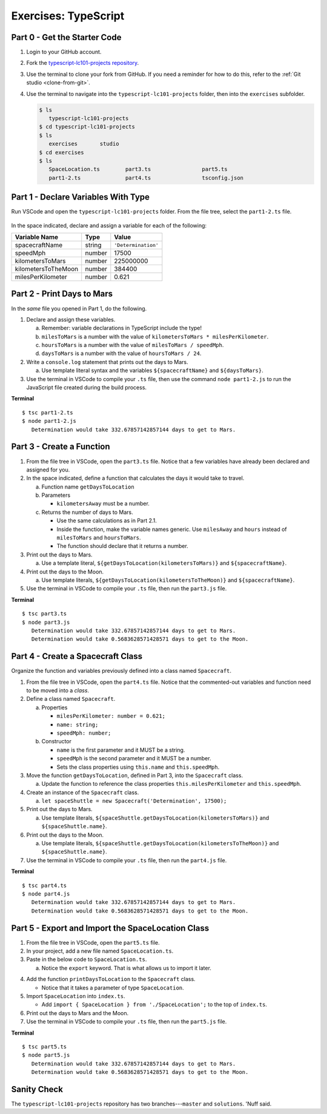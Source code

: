 Exercises: TypeScript
=====================

.. _TS-repo:

Part 0 - Get the Starter Code
------------------------------

#. Login to your GitHub account.
#. Fork the
   `typescript-lc101-projects repository <https://github.com/LaunchCodeEducation/typescript-lc101-projects>`__.
#. Use the terminal to clone your fork from GitHub. If you need a reminder for
   how to do this, refer to the :ref:`Git studio <clone-from-git>`.
#. Use the terminal to navigate into the ``typescript-lc101-projects`` folder,
   then into the ``exercises`` subfolder.

   .. sourcecode:: bash

      $ ls
         typescript-lc101-projects
      $ cd typescript-lc101-projects
      $ ls
         exercises       studio
      $ cd exercises
      $ ls
         SpaceLocation.ts        part3.ts                part5.ts
         part1-2.ts              part4.ts                tsconfig.json

Part 1 - Declare Variables With Type
------------------------------------

Run VSCode and open the ``typescript-lc101-projects`` folder. From the file
tree, select the ``part1-2.ts`` file.

.. figure:: ./figures/TS-exercises-file-tree.png
   :alt: VSCode file tree for the TypeScript exercises.

In the space indicated, declare and assign a variable for each of the
following:

.. list-table::
   :widths: auto
   :header-rows: 1

   * - Variable Name
     - Type
     - Value
   * - spacecraftName
     - string
     - ``'Determination'``
   * - speedMph
     - number
     - 17500
   * - kilometersToMars
     - number
     - 225000000
   * - kilometersToTheMoon
     - number
     - 384400
   * - milesPerKilometer
     - number
     - 0.621

Part 2 - Print Days to Mars
---------------------------
In the *same* file you opened in Part 1, do the following.

#. Declare and assign these variables.

   a. Remember: variable declarations in TypeScript include the type!
   b. ``milesToMars`` is a number with the value of
      ``kilometersToMars * milesPerKilometer``.
   c. ``hoursToMars`` is a number with the value of
      ``milesToMars / speedMph``.
   d. ``daysToMars`` is a number with the value of ``hoursToMars / 24``.

#. Write a ``console.log`` statement that prints out the days to Mars.

   a. Use template literal syntax and the variables ``${spacecraftName}`` and
      ``${daysToMars}``.

#. Use the terminal in VSCode to compile your ``.ts`` file, then use the
   command ``node part1-2.js`` to run the JavaScript file created during the
   build process.

**Terminal**

::

   $ tsc part1-2.ts
   $ node part1-2.js
      Determination would take 332.67857142857144 days to get to Mars.

Part 3 - Create a Function
---------------------------

#. From the file tree in VSCode, open the ``part3.ts`` file. Notice that a few
   variables have already been declared and assigned for you.
#. In the space indicated, define a function that calculates the days it would
   take to travel.

   a. Function name ``getDaysToLocation``
   b. Parameters

      * ``kilometersAway`` must be a number.

   c. Returns the number of days to Mars.

      * Use the same calculations as in Part 2.1.
      * Inside the function, make the variable names generic. Use ``milesAway`` and ``hours`` instead of ``milesToMars`` and ``hoursToMars``.
      * The function should declare that it returns a number.

#. Print out the days to Mars.

   a. Use a template literal, ``${getDaysToLocation(kilometersToMars)}`` and
      ``${spacecraftName}``.

#. Print out the days to the Moon.

   a. Use template literals, ``${getDaysToLocation(kilometersToTheMoon)}`` and
      ``${spacecraftName}``.

#. Use the terminal in VSCode to compile your ``.ts`` file, then run the
   ``part3.js`` file.

**Terminal**

::

   $ tsc part3.ts
   $ node part3.js
      Determination would take 332.67857142857144 days to get to Mars.
      Determination would take 0.5683628571428571 days to get to the Moon.

Part 4 - Create a Spacecraft Class
-----------------------------------

Organize the function and variables previously defined into a class named
``Spacecraft``.

#. From the file tree in VSCode, open the ``part4.ts`` file. Notice that the
   commented-out variables and function need to be moved into a *class*.
#. Define a class named ``Spacecraft``.

   a. Properties

      * ``milesPerKilometer: number = 0.621;``
      * ``name: string;``
      * ``speedMph: number;``

   b. Constructor

      * ``name`` is the first parameter and it MUST be a string.
      * ``speedMph`` is the second parameter and it MUST be a number.
      * Sets the class properties using ``this.name`` and ``this.speedMph``.

#. Move the function ``getDaysToLocation``, defined in Part 3, into the
   ``Spacecraft`` class.

   a. Update the function to reference the class properties
      ``this.milesPerKilometer`` and ``this.speedMph``.

#. Create an instance of the ``Spacecraft`` class.

   a. ``let spaceShuttle = new Spacecraft('Determination', 17500);``

#. Print out the days to Mars.

   a. Use template literals,
      ``${spaceShuttle.getDaysToLocation(kilometersToMars)}`` and
      ``${spaceShuttle.name}``.

#. Print out the days to the Moon.

   a. Use template literals,
      ``${spaceShuttle.getDaysToLocation(kilometersToTheMoon)}`` and
      ``${spaceShuttle.name}``.

#. Use the terminal in VSCode to compile your ``.ts`` file, then run the
   ``part4.js`` file.

**Terminal**

::

   $ tsc part4.ts
   $ node part4.js
      Determination would take 332.67857142857144 days to get to Mars.
      Determination would take 0.5683628571428571 days to get to the Moon.

Part 5 - Export and Import the SpaceLocation Class
---------------------------------------------------

#. From the file tree in VSCode, open the ``part5.ts`` file.
#. In your project, add a new file named ``SpaceLocation.ts``.
#. Paste in the below code to ``SpaceLocation.ts``.

   a. Notice the ``export`` keyword. That is what allows us to import it later.

   .. sourcecode:: js
      :linenos:

      export class SpaceLocation {
         kilometersAway: number;
         name: string;

         constructor(name: string, kilometersAway: number) {
            this.name = name;
            this.kilometersAway = kilometersAway;
         }
      }

4. Add the function ``printDaysToLocation`` to the ``Spacecraft`` class.

   * Notice that it takes a parameter of type ``SpaceLocation``.

   .. sourcecode:: js
      :linenos:

      printDaysToLocation(location: SpaceLocation) {
         console.log(`${this.name} would take ${this.getDaysToLocation(location.kilometersAway)} days to get to ${location.name}.`);
      }

#. Import ``SpaceLocation`` into ``index.ts``.

   * Add ``import { SpaceLocation } from './SpaceLocation';`` to the top of ``index.ts``.

#. Print out the days to Mars and the Moon.

   .. sourcecode:: js
      :linenos:

      let spaceShuttle = new Spacecraft('Determination', 17500);
      spaceShuttle.printDaysToLocation(new SpaceLocation('Mars', kilometersToMars));
      spaceShuttle.printDaysToLocation(new SpaceLocation('the Moon', kilometersToTheMoon));

#. Use the terminal in VSCode to compile your ``.ts`` file, then run the
   ``part5.js`` file.

**Terminal**

::

   $ tsc part5.ts
   $ node part5.js
      Determination would take 332.67857142857144 days to get to Mars.
      Determination would take 0.5683628571428571 days to get to the Moon.

Sanity Check
-------------

The ``typescript-lc101-projects`` repository has two branches---``master`` and
``solutions``. 'Nuff said.
